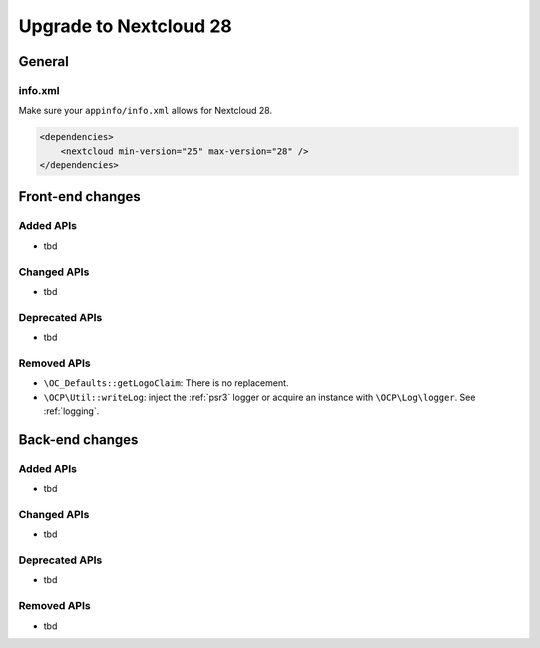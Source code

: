 =======================
Upgrade to Nextcloud 28
=======================

General
-------

info.xml
^^^^^^^^

Make sure your ``appinfo/info.xml`` allows for Nextcloud 28.

.. code-block:: xml

    <dependencies>
        <nextcloud min-version="25" max-version="28" />
    </dependencies>

Front-end changes
-----------------

Added APIs
^^^^^^^^^^

* tbd

Changed APIs
^^^^^^^^^^^^

* tbd

Deprecated APIs
^^^^^^^^^^^^^^^

* tbd

Removed APIs
^^^^^^^^^^^^

* ``\OC_Defaults::getLogoClaim``: There is no replacement.
* ``\OCP\Util::writeLog``: inject the :ref:`psr3` logger or acquire an instance with ``\OCP\Log\logger``. See :ref:`logging`.

Back-end changes
----------------

Added APIs
^^^^^^^^^^

* tbd

Changed APIs
^^^^^^^^^^^^

* tbd

Deprecated APIs
^^^^^^^^^^^^^^^

* tbd

Removed APIs
^^^^^^^^^^^^

* tbd
